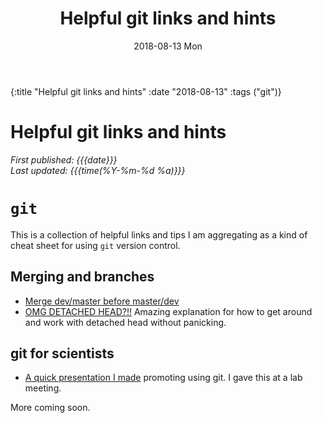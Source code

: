 #+HTML: <div id="edn">
#+HTML: {:title "Helpful git links and hints" :date "2018-08-13" :tags ("git")}
#+HTML: </div>
#+OPTIONS: \n:1 toc:nil num:0 todo:nil ^:{} title:nil
#+PROPERTY: header-args :eval never-export
#+DATE: 2018-08-13 Mon
#+TITLE: Helpful git links and hints
#+HTML:<h1 id="mainTitle">Helpful git links and hints</h1>
#+HTML:<div id="timedate">
/First published: {{{date}}}/
/Last updated: {{{time(%Y-%m-%d %a)}}}/
#+HTML:</div>

* =git= 

  This is a collection of helpful links and tips I am aggregating as a kind of cheat sheet for using =git= version control. 

** Merging and branches
- [[https://stackoverflow.com/a/14168817/6032156][Merge dev/master before master/dev]]
- [[https://stackoverflow.com/a/5772882/6032156][OMG DETACHED HEAD?!!]] Amazing explanation for how to get around and work with detached head without panicking. 

** git for scientists
- [[http://nickgeorge.net/github-lab-setup/getting_started_git][A quick presentation I made]] promoting using git. I gave this at a lab meeting. 

More coming soon. 
